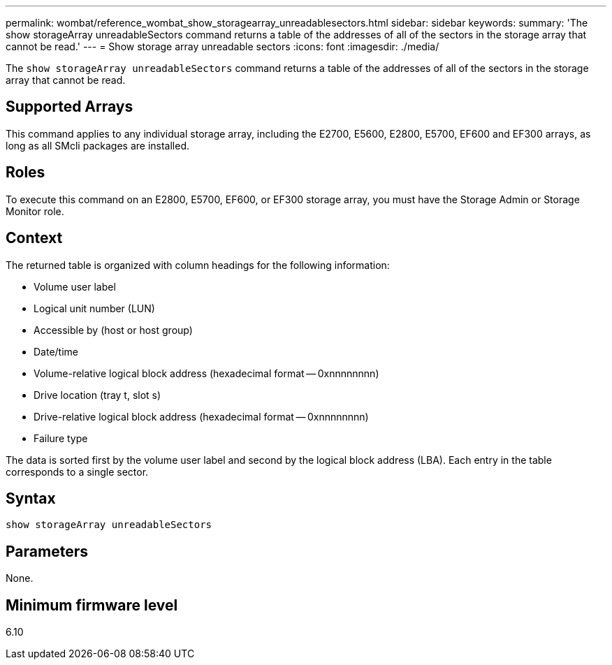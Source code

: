 ---
permalink: wombat/reference_wombat_show_storagearray_unreadablesectors.html
sidebar: sidebar
keywords: 
summary: 'The show storageArray unreadableSectors command returns a table of the addresses of all of the sectors in the storage array that cannot be read.'
---
= Show storage array unreadable sectors
:icons: font
:imagesdir: ./media/

[.lead]
The `show storageArray unreadableSectors` command returns a table of the addresses of all of the sectors in the storage array that cannot be read.

== Supported Arrays

This command applies to any individual storage array, including the E2700, E5600, E2800, E5700, EF600 and EF300 arrays, as long as all SMcli packages are installed.

== Roles

To execute this command on an E2800, E5700, EF600, or EF300 storage array, you must have the Storage Admin or Storage Monitor role.

== Context

The returned table is organized with column headings for the following information:

* Volume user label
* Logical unit number (LUN)
* Accessible by (host or host group)
* Date/time
* Volume-relative logical block address (hexadecimal format -- 0xnnnnnnnn)
* Drive location (tray t, slot s)
* Drive-relative logical block address (hexadecimal format -- 0xnnnnnnnn)
* Failure type

The data is sorted first by the volume user label and second by the logical block address (LBA). Each entry in the table corresponds to a single sector.

== Syntax

----
show storageArray unreadableSectors
----

== Parameters

None.

== Minimum firmware level

6.10
